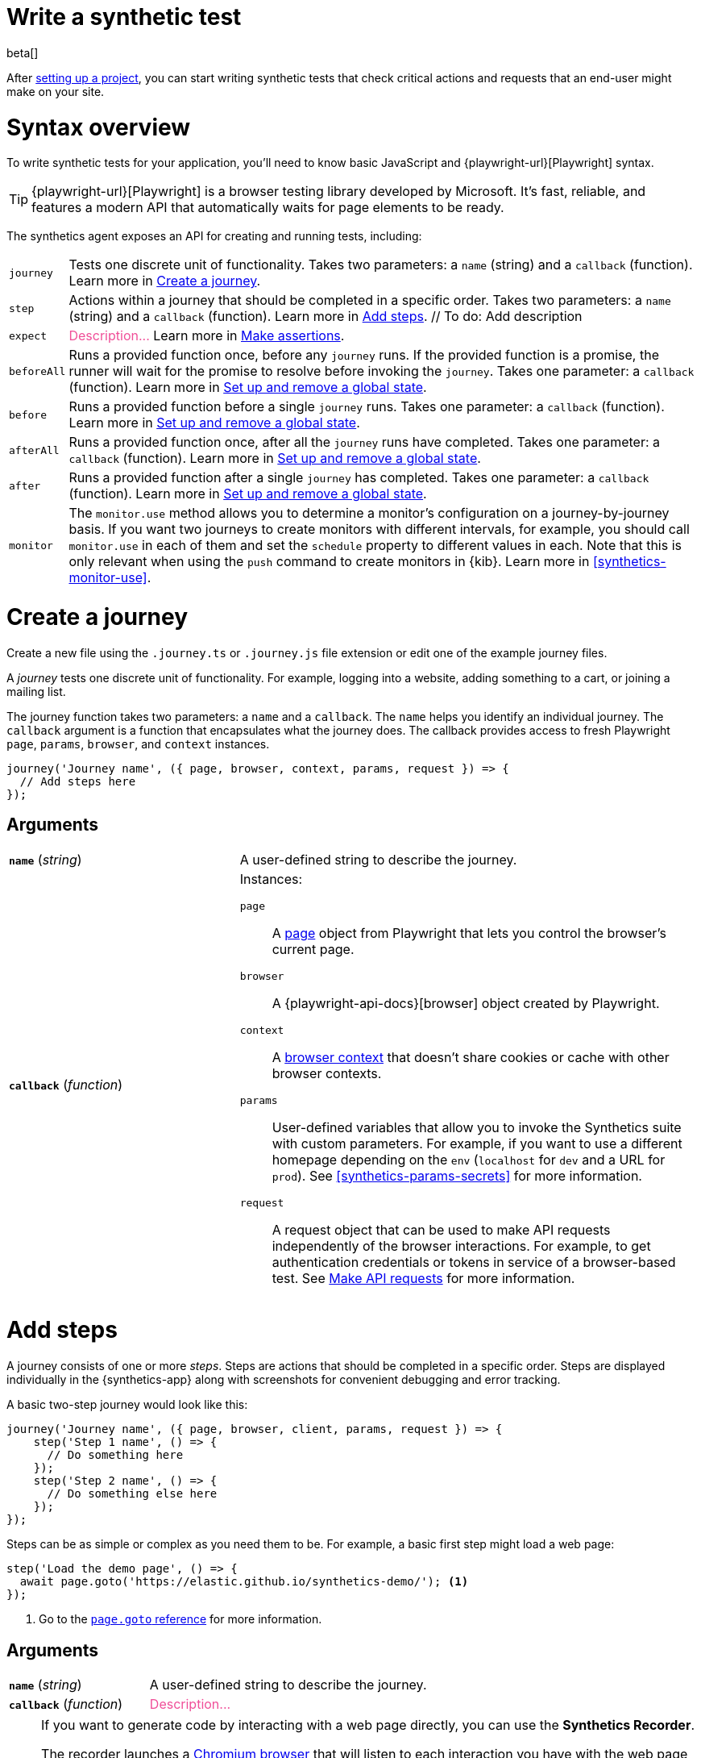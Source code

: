[[synthetics-create-test]]
= Write a synthetic test

beta[] 

After <<synthetics-get-started-project,setting up a project>>, you can start writing synthetic tests that check critical actions and requests that an end-user might make
on your site.

[discrete]
[[synthetics-syntax]]
= Syntax overview

To write synthetic tests for your application, you'll need to know basic JavaScript and
{playwright-url}[Playwright] syntax.

TIP: {playwright-url}[Playwright] is a browser testing library developed by Microsoft.
It's fast, reliable, and features a modern API that automatically waits for page elements to be ready.

The synthetics agent exposes an API for creating and running tests, including:

[horizontal]
`journey`::     Tests one discrete unit of functionality.
                Takes two parameters: a `name` (string) and a `callback` (function).
                Learn more in <<synthetics-create-journey>>.
`step`::        Actions within a journey that should be completed in a specific order.
                Takes two parameters: a `name` (string) and a `callback` (function).
                Learn more in <<synthetics-create-step>>.
// To do: Add description
`expect`::      +++<span style="color:#f04e98">Description...</span>+++ Learn more in <<synthetics-make-assertions>>.
`beforeAll`::   Runs a provided function once, before any `journey` runs.
                If the provided function is a promise, the runner will wait for the
                promise to resolve before invoking the `journey`.
                Takes one parameter: a `callback` (function).
                Learn more in <<before-after>>.
`before`::      Runs a provided function before a single `journey` runs.
                Takes one parameter: a `callback` (function).
                Learn more in <<before-after>>.
`afterAll`::    Runs a provided function once, after all the `journey` runs have completed.
                Takes one parameter: a `callback` (function).
                Learn more in <<before-after>>.
`after`::       Runs a provided function after a single `journey` has completed.
                Takes one parameter: a `callback` (function).
                Learn more in <<before-after>>.
`monitor`::     The `monitor.use` method allows you to determine a monitor's configuration on a journey-by-journey basis.
                If you want two journeys to create monitors with different intervals, for example, you should call
                `monitor.use` in each of them and set the `schedule` property to different values in each.
                Note that this is only relevant when using the `push` command to create monitors in {kib}.
                Learn more in <<synthetics-monitor-use>>.

[discrete]
[[synthetics-create-journey]]
= Create a journey

Create a new file using the `.journey.ts` or `.journey.js` file extension or edit one of the example journey files.

A _journey_ tests one discrete unit of functionality.
For example, logging into a website, adding something to a cart, or joining a mailing list.

The journey function takes two parameters: a `name` and a `callback`.
The `name` helps you identify an individual journey.
The `callback` argument is a function that encapsulates what the journey does.
The callback provides access to fresh Playwright `page`, `params`, `browser`, and `context` instances.

[source,js]
----
journey('Journey name', ({ page, browser, context, params, request }) => {
  // Add steps here
});
----

[discrete]
[[synthetics-journey-ref]]
== Arguments

[cols="1,2"]
|===
| *`name`* (_string_)
| A user-defined string to describe the journey.

| *`callback`* (_function_)
a| Instances:

`page`::        A https://playwright.dev/docs/api/class-page[page] object from Playwright
                that lets you control the browser's current page.
`browser`::     A {playwright-api-docs}[browser] object created by Playwright.
`context`::     A https://playwright.dev/docs/api/class-browsercontext[browser context] 
                that doesn't share cookies or cache with other browser contexts.
`params`::      User-defined variables that allow you to invoke the Synthetics suite with custom parameters.
                For example, if you want to use a different homepage depending on the `env`
                (`localhost` for `dev` and a URL for `prod`). See <<synthetics-params-secrets>>
                for more information.
`request`::     A request object that can be used to make API requests independently of the browser
                interactions. For example, to get authentication credentials or tokens in service of a
                browser-based test. See <<synthetics-request-param>> for more information.
|===

[discrete]
[[synthetics-create-step]]
= Add steps

A journey consists of one or more _steps_. Steps are actions that should be completed in a specific order.
Steps are displayed individually in the {synthetics-app} along with screenshots for convenient debugging and error tracking.

A basic two-step journey would look like this:

[source,js]
----
journey('Journey name', ({ page, browser, client, params, request }) => {
    step('Step 1 name', () => {
      // Do something here
    });
    step('Step 2 name', () => {
      // Do something else here
    });
});
----

Steps can be as simple or complex as you need them to be.
For example, a basic first step might load a web page:

[source,js]
----
step('Load the demo page', () => {
  await page.goto('https://elastic.github.io/synthetics-demo/'); <1>
});
----
<1> Go to the https://playwright.dev/docs/api/class-page#page-goto[`page.goto` reference] for more information.

[discrete]
[[synthetics-step-ref]]
== Arguments

[cols="1,2"]
|===
| *`name`* (_string_)
| A user-defined string to describe the journey.

| *`callback`* (_function_)
| +++<span style="color:#f04e98">Description...</span>+++
|===

[[synthetics-create-test-script-recorder]]
[NOTE]
====
If you want to generate code by interacting with a web page directly, you can use the *Synthetics Recorder*.

The recorder launches a https://www.chromium.org/Home/[Chromium browser] that will listen to each interaction you have with the web page and record them internally using Playwright.
When you're done interacting with the browser, the recorder converts the recorded actions into JavaScript code that you can use with Elastic Synthetics or {heartbeat}.

For more details on getting started with the Synthetics Recorder, refer to <<synthetics-recorder>>.
====

[discrete]
[[synthetics-playwright]]
== Playwright syntax

Inside the callback for each step, you'll likely use a lot of Playwright syntax.
Many Playwright classes are supported in the Elastic Synthetics library to simulate
user workflows including tasks like:

* Interacting with the https://playwright.dev/docs/api/class-browser[browser]
  or the current https://playwright.dev/docs/api/class-page[page] (like in the example above).
* Finding elements on a web page using https://playwright.dev/docs/api/class-locator[locators].
* Simulating https://playwright.dev/docs/api/class-mouse[mouse],
  https://playwright.dev/docs/api/class-touchscreen[touch], or
  https://playwright.dev/docs/api/class-keyboard[keyboard] events.

Visit the https://playwright.dev/docs[Playwright documentation] for information.

[NOTE]
====
Playwright functionality that is not supported in Elastic Synthetics includes:

* https://playwright.dev/docs/api/class-apirequest[APIRequest]
* https://playwright.dev/docs/api/class-video[Video]
* https://playwright.dev/docs/api/class-apiresponseassertions[Assertions]
====

The Elastic Synthetics library has alternatives to some Playwright functionality.
The alternatives are designed to work better for synthetic monitoring.
Do not use Playwright syntax to:

* *Make assertions*. Use Elastic Synthetics's `expect` methods instead.
  Read more in <<synthetics-make-assertions>>.
* *Request parameter for the API tests.* Use Elastic Synthetic's `request`
  parameter instead. Read more in <<synthetics-request-param>>.

[discrete]
[[synthetics-make-assertions]]
= Make assertions

A more complex step might wait for a page element to be selected
and then make sure that it matches an expected value.

For example, on a page using the following HTML:

[source,html]
----
<header class="header">
  <h1>todos</h1>
  <input class="new-todo"
    autofocus autocomplete="off"
    placeholder="What needs to be done?">
</header>
----

You can verify that the `input` element with class `new-todo` has the expected `placeholder` value
(the hint text for `input` elements) with the following test:

[source,js]
----
step('Assert placeholder text', async () => {
  const placeholderValue = await page.getAttribute(
      'input.new-todo',
      'placeholder'
  ); <1>
  expect(placeholderValue).toBe('What needs to be done?'); <2>
});
----
<1> Find the `input` element with class `new-todo` and get the value of the `placeholder` attribute.
See the https://playwright.dev/docs/api/class-page#page-get-attribute[`page.getAttribute` reference] for more information.
<2> Use the assertion library provided by the Synthetics agent to look for the
expected value. See https://jestjs.io/docs/expect[Jest expect docs] for more information.

[discrete]
[[synthetics-assertions-methods]]
== Methods

[cols="1,2"]
|===
| *`not()`*
| If you know how to test something, `.not` lets you test its opposite.

| *`resolves()`*
| Use resolves to unwrap the value of a fulfilled promise so any other matcher can be chained. If the promise is rejected the assertion fails.

| *`rejects()`*
| Unwraps the reason of a rejected promise so any other matcher can be chained. If the promise is fulfilled the assertion fails.

| *`toBe(expected)`*
a| Checks that a value is what you expect. It uses `===` to check strict equality. Don't use `toBe` with floating-point numbers.

*Parameters*

* *`expected`* (_any_) +++<span style="color:#f04e98">Description...</span>+++

| *`toBeCloseTo (expected, numDigits?)`*
a| Using exact equality with floating point numbers is a bad idea. Rounding means that intuitive things fail.

*Parameters*

* *`expected`* (_number_) The expected value.
* *`numDigits`* (_number_?) The number of digits.

| *`toBeDefined ()`*
| Ensure that a variable is not undefined.

| *`toBeFalsy ()`*
| +++<span style="color:#f04e98">Description...</span>+++.

| *`toBeGreaterThan (expected)`*
a| +++<span style="color:#f04e98">Description...</span>+++.

*Parameters*:

* *`expected`* (_any_) +++<span style="color:#f04e98">Description...</span>+++

| *`toBeGreaterThanOrEqual (expected)`*
a| +++<span style="color:#f04e98">Description...</span>+++.

*Parameters*:

* *`expected`* (_number_) +++<span style="color:#f04e98">Description...</span>+++

| *`toBeInstanceOf (expected)`*
a| +++<span style="color:#f04e98">Description...</span>+++.

*Parameters*

* *`expected`* (_number_) The expected value.

| *`toBeLessThan (expected)`*
a| +++<span style="color:#f04e98">Description...</span>+++.

*Parameters*

* *`expected`* (_number_) The expected value.

| *`toBeLessThanOrEqual (expected)`*
a| +++<span style="color:#f04e98">Description...</span>+++.

*Parameters*

* *`expected`* (_number_) The expected value.

| *`toBeNull ()`*
| +++<span style="color:#f04e98">Description...</span>+++.

| *`toBeTruthy ()`*
| +++<span style="color:#f04e98">Description...</span>+++.

| *`toBeUndefined ()`*
| +++<span style="color:#f04e98">Description...</span>+++.

| *`toBeNaN ()`*
| +++<span style="color:#f04e98">Description...</span>+++.

| *`toContain (expected)`*
a| +++<span style="color:#f04e98">Description...</span>+++.

*Parameters*

* *`expected`* (_number_) The expected value.

| *`toContainEqual (expected)`*
a| +++<span style="color:#f04e98">Description...</span>+++.

*Parameters*

* *`expected`* (_number_) The expected value.

| *`toEqual (expected)`*
a| +++<span style="color:#f04e98">Description...</span>+++.

*Parameters*

* *`expected`* (_number_) The expected value.

| *`toHaveLength (expected)`*
a| +++<span style="color:#f04e98">Description...</span>+++.

*Parameters*

* *`expected`* (_number_) The expected value.

| *`toHaveProperty (keyPath, value?)`*
a| Use to check if property at provided
reference keyPath exists for an object. For checking deeply nested properties
in an object you may use dot notation or an array containing the keyPath
for deep references.

Optionally, you can provide a value to check if it's equal to the value
present at keyPath on the target object. This matcher uses 'deep equality'
(like `toEqual()`) and recursively checks the equality of all fields.

*Parameters*

* *`keyPath`* (_string_ \| _Array<string>_) +++<span style="color:#f04e98">Description...</span>+++.
* *`value?`* (_any_) +++<span style="color:#f04e98">Description...</span>+++.

| *`toMatch (expected)`*
a| Check that a string matches a regular expression.

*Parameters*

* *`expected`* (_string_) The expected value.

| *`toMatchObject (expected)`*
a| Used to check that a JavaScript object matches
a subset of the properties of an object.

*Parameters*

* *`expected`* (_object_ \| _array_) The expected value.

| *`toStrictEqual (expected)`*
a| Use to test that objects have the same types as
well as structure.
|===

[discrete]
[[synthetics-request-param]]
= Make API requests

You can use the `request` parameter to make API requests independently of browser interactions.
For example, you could retrieve a token from an HTTP endpoint and use it in a subsequent webpage request.

[source,js]
----
step('make an API request', async () => {
  const response = await request.get(params.url);
  // Do something with the response
})
----

The Elastic Synthetics `request` parameter is similar to https://playwright.dev/docs/api/class-apirequestcontext[other request objects that are exposed by Playwright]
with a few key differences:

* The Elastic Synthetics `request` parameter comes built into the library so it doesn't
have to be imported separately, which reduces the amount of code needed and allows you to
make API requests in <<synthetics-get-started-ui-browser,inline journeys>>.
* The top level `request` object exposed by Elastic Synthetics has its own isolated cookie storage
unlike Playwright's `context.request` and `page.request`, which share cookie storage
with the corresponding https://playwright.dev/docs/api/class-browsercontext[`BrowserContext`].
* If you want to control the creation of the `request` object, you can do so by passing options
via <<elastic-synthetics-command, `--playwright-options`>> or in the
<<synthetics-configuration, `synthetics.config.ts` file>>.

For a full example that shows how to use the `request` object, refer to the https://github.com/elastic/synthetics-demo/blob/main/advanced-examples/journeys/api-requests.journey.ts[Elastic Synthetics demo repository].

NOTE: The `request` parameter is not intended to be used for writing pure API tests. Instead, it is a way to support
writing plain HTTP requests in service of a browser-based test.

[discrete]
[[before-after]]
= Set up and remove a global state

If there are any actions that should be done before or after journeys, you can use `before`, `beforeAll`, `after`, or `afterAll`.

To set up global state or a server that will be used for a **single** `journey`, for example,
use a `before` hook. To perform this setup once before **all** journeys, use a `beforeAll` hook.

[source,js]
----
before(({ params }) => {
  // Actions to take
});

beforeAll(({ params }) => {
  // Actions to take
});
----

You can clean up global state or close a server used for a **single** `journey` using an `after` hook.
To perform this cleanup once after all journeys, use an `afterAll` hook.

[source,js]
----
after(({ params }) => {
  // Actions to take
});

afterAll(({ params }) => {
  // Actions to take
});
----

[discrete]
[[synthetics-import-packages]]
= Import NPM packages

You can import and use other NPM packages inside journey code.
Refer to the example below using the external NPM package `is-positive`:

[source,js]
----
import { journey, step, monitor, expect } from '@elastic/synthetics';
import isPositive from 'is-positive';

journey('bundle test', ({ page, params }) => {
  step('check if positive', () => {
    expect(isPositive(4)).toBe(true);
  });
});
----

When you <<synthetics-get-started-project,create a monitor>> from a journey that uses
external NPM packages, those packages will be bundled along with the
journey code when the `push` command is invoked.

However there are some limitations when using external packages:
	
* Bundled journeys after compression should not be more than 800 Kilobytes.
* Native node modules will not work as expected due to platform inconsistency.

[discrete]
[[synthetics-sample-test]]
= Sample synthetic test

A complete example of a basic synthetic test might look like this:

[source,js]
----
import { journey, step, expect } from '@elastic/synthetics';

journey('Ensure placeholder is correct', ({ page }) => {
  step('Load the demo page', async () => {
    await page.goto('https://elastic.github.io/synthetics-demo/');
  });
  step('Assert placeholder text', async () => {
    const placeholderValue = await page.getAttribute(
      'input.new-todo',
      'placeholder'
    );
    expect(placeholderValue).toBe('What needs to be done?');
  });
});
----

You can find more complex examples in the https://github.com/elastic/synthetics-demo/blob/main/advanced-examples/journeys/api-requests.journey.ts[Elastic Synthetics demo repository].

[discrete]
[[synthetics-test-locally]]
= Test locally

As you write journeys, you can run them locally to verify they work as expected. Then, you can create monitors to run your journeys at a regular interval.

To test all the journeys in a project, navigate into the directory containing the synthetics project and run the journeys in there.
By default, the `@elastic/synthetics` runner will only run files matching the filename `*.journey.(ts|js)*`.

[source,sh]
----
# Run tests on the current directory. The dot `.` indicates
# that it should run all tests in the current directory.
npx @elastic/synthetics .
----

[discrete]
[[synthetics-test-inline]]
== Test an inline monitor

To test an inline monitor's journey locally, pipe the inline journey into the `npx @elastic/synthetics` command.

Assume, for example, that your inline monitor includes the following code:

[source,js]
----
step('load homepage', async () => {
    await page.goto('https://www.elastic.co');
});
step('hover over products menu', async () => {
    await page.hover('css=[data-nav-item=products]');
});
----

To run that journey locally, you can save that code to a file and pipe the file's contents into `@elastic-synthetics`:

[source,sh]
----
cat path/to/sample.js | npx @elastic/synthetics --inline
----

And you'll get a response like the following:

[source,sh]
----
Journey: inline
   ✓  Step: 'load homepage' succeeded (1831 ms)
   ✓  Step: 'hover over products menu' succeeded (97 ms)

 2 passed (2511 ms)
----


